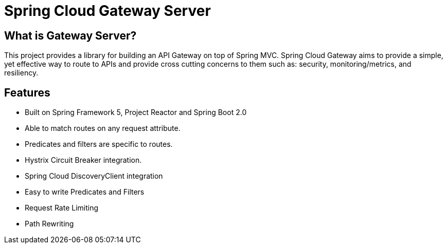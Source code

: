 = Spring Cloud Gateway Server

== What is Gateway Server? 

This project provides a library for building an API Gateway on top of Spring MVC. Spring Cloud Gateway aims to provide a simple, yet effective way to route to APIs and provide cross cutting concerns to them such as: security, monitoring/metrics, and resiliency.

== Features

* Built on Spring Framework 5, Project Reactor and Spring Boot 2.0

* Able to match routes on any request attribute.

* Predicates and filters are specific to routes.

* Hystrix Circuit Breaker integration.

* Spring Cloud DiscoveryClient integration

* Easy to write Predicates and Filters

* Request Rate Limiting

* Path Rewriting